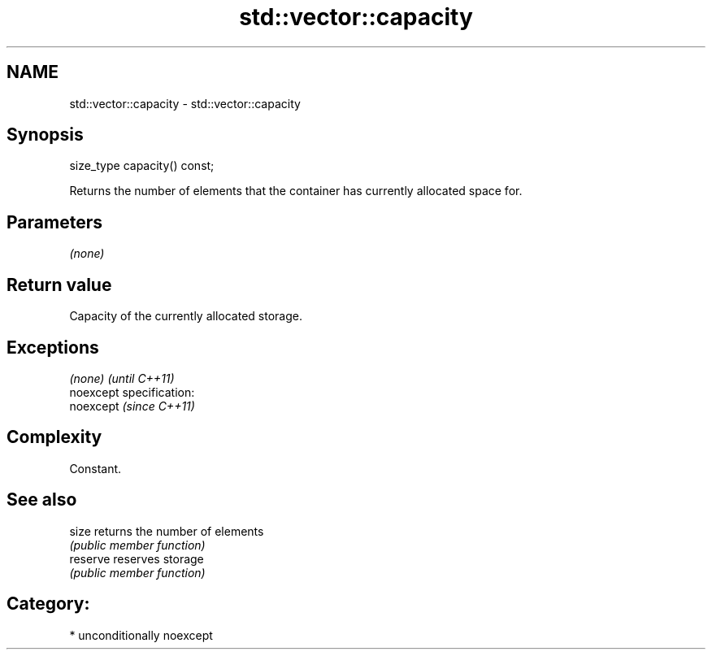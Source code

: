 .TH std::vector::capacity 3 "Nov 25 2015" "2.1 | http://cppreference.com" "C++ Standard Libary"
.SH NAME
std::vector::capacity \- std::vector::capacity

.SH Synopsis
   size_type capacity() const;

   Returns the number of elements that the container has currently allocated space for.

.SH Parameters

   \fI(none)\fP

.SH Return value

   Capacity of the currently allocated storage.

.SH Exceptions

   \fI(none)\fP                    \fI(until C++11)\fP
   noexcept specification:  
   noexcept                  \fI(since C++11)\fP
     

.SH Complexity

   Constant.

.SH See also

   size    returns the number of elements
           \fI(public member function)\fP 
   reserve reserves storage
           \fI(public member function)\fP 

.SH Category:

     * unconditionally noexcept
